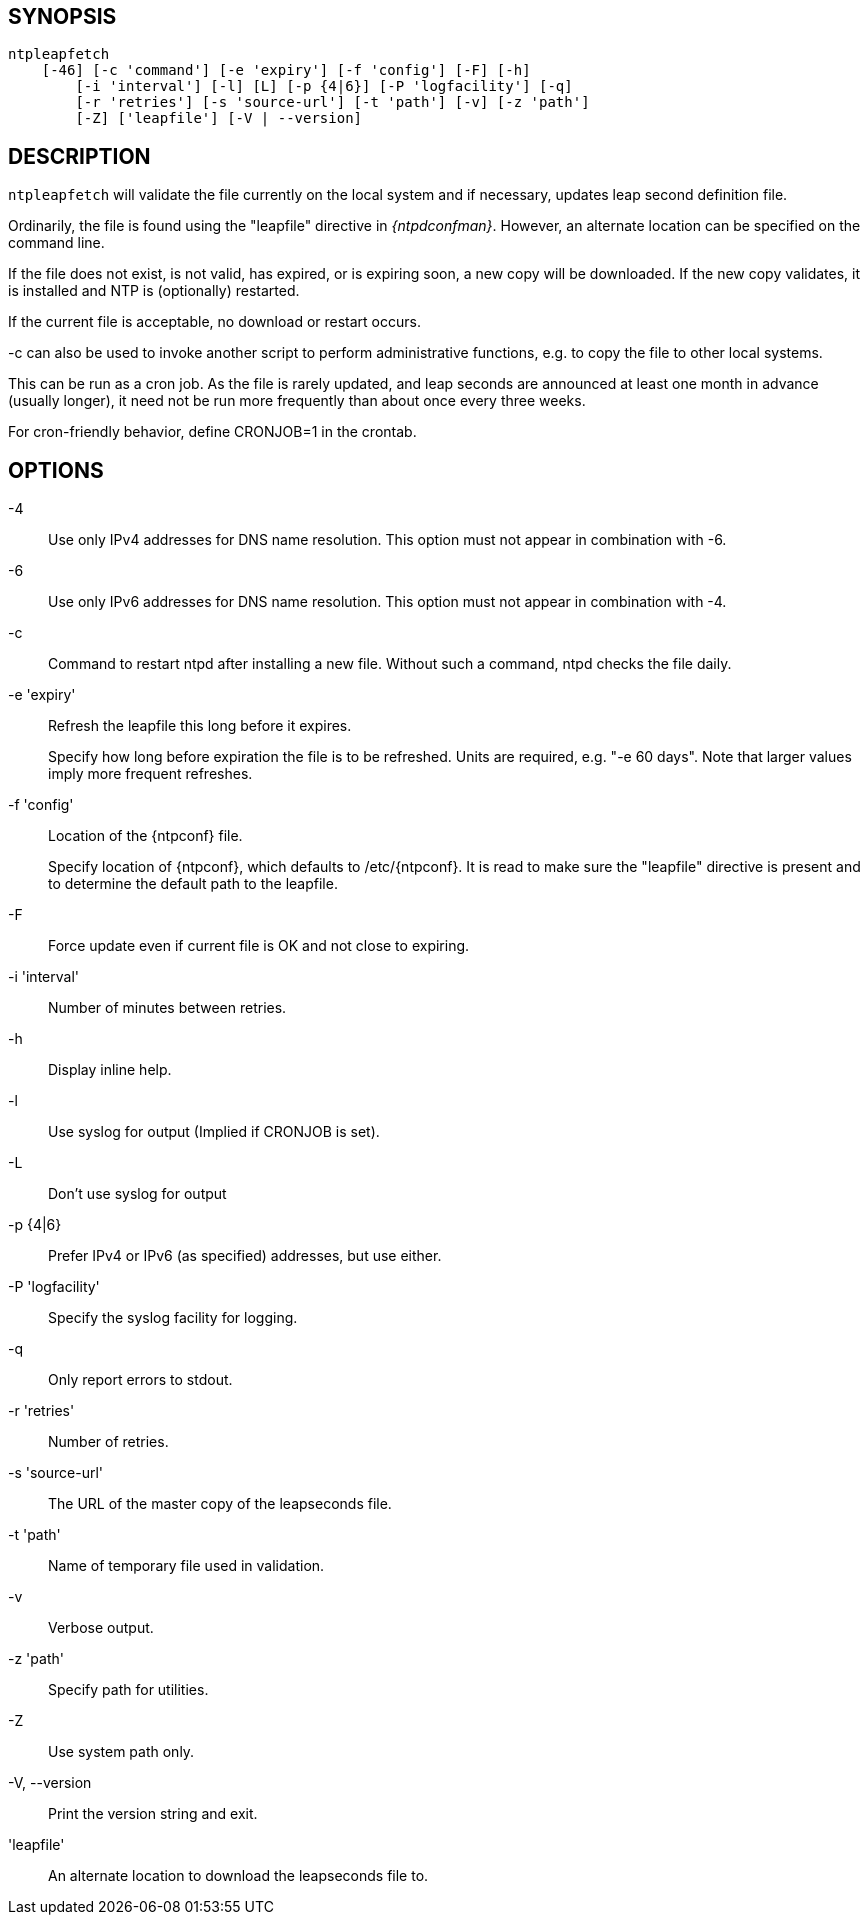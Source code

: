 // This is the body of the manual page for ntpleapfetch.
// It's included in two places: once for the docs/ HTML
// tree, and once to make an individual man page.

== SYNOPSIS
[verse]
+ntpleapfetch+
    [+-46+] [+-c+ 'command'] [+-e+ 'expiry'] [+-f+ 'config'] [+-F+] [+-h+]
	[+-i+ 'interval'] [+-l+] [+L+] [+-p+ {4|6}] [+-P+ 'logfacility'] [+-q+]
	[+-r+ 'retries'] [+-s+ 'source-url'] [+-t+ 'path'] [+-v+] [+-z+ 'path']
	[+-Z+] ['leapfile'] [+-V+ | +--version+]

== DESCRIPTION

`ntpleapfetch` will validate the file currently on the local system and
if necessary, updates leap second definition file.

Ordinarily, the file is found using the "leapfile" directive in
_{ntpdconfman}_. However, an alternate location can be specified on the
command line.

If the file does not exist, is not valid, has expired, or is expiring
soon, a new copy will be downloaded. If the new copy validates, it is
installed and NTP is (optionally) restarted.

If the current file is acceptable, no download or restart occurs.

-c can also be used to invoke another script to perform administrative
functions, e.g. to copy the file to other local systems.

This can be run as a cron job. As the file is rarely updated, and leap
seconds are announced at least one month in advance (usually longer), it
need not be run more frequently than about once every three weeks.

For cron-friendly behavior, define CRONJOB=1 in the crontab.

== OPTIONS

+-4+::
  Use only IPv4 addresses for DNS name resolution. This option must not
  appear in combination with +-6+.

+-6+::
  Use only IPv6 addresses for DNS name resolution. This option must not
  appear in combination with +-4+.

+-c+::
  Command to restart ntpd after installing a new file. Without such a
  command, ntpd checks the file daily.

+-e+ 'expiry'::
  Refresh the leapfile this long before it expires.
+
Specify how long before expiration the file is to be refreshed. Units
are required, e.g. "-e 60 days". Note that larger values imply more
frequent refreshes.

+-f+ 'config'::
  Location of the {ntpconf} file.
+
Specify location of {ntpconf}, which defaults to /etc/{ntpconf}.  It is read
to make sure the "leapfile" directive is present and to determine the default
path to the leapfile.

+-F+::
  Force update even if current file is OK and not close to expiring.

+-i+ 'interval'::
  Number of minutes between retries.

+-h+::
  Display inline help.

+-l+::
  Use syslog for output (Implied if CRONJOB is set).

+-L+::
  Don't use syslog for output

+-p+ {+4+|+6+}::
  Prefer IPv4 or IPv6 (as specified) addresses, but use either.

+-P+ 'logfacility'::
  Specify the syslog facility for logging.

+-q+::
  Only report errors to stdout.

+-r+ 'retries'::
  Number of retries.

+-s+ 'source-url'::
  The URL of the master copy of the leapseconds file.

+-t+ 'path'::
  Name of temporary file used in validation.

+-v+::
  Verbose output.

+-z+ 'path'::
  Specify path for utilities.

+-Z+::
  Use system path only.

+-V+, +--version+::
  Print the version string and exit.

'leapfile'::
  An alternate location to download the leapseconds file to.
// end
